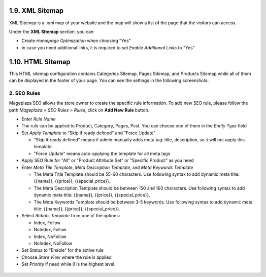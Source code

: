 1.9. XML Sitemap
########################

XML Sitemap is a `.xml` map of your website and the map will show a list of the page that the visitors can access.

Under the **XML Sitemap** section, you can:

* Create `Homepage Optimization` when choosing "Yes"
* In case you need additional links, it is required to set `Enable Additional Links` to "Yes"

.. image:: https://cdn.mageplaza.com/media/general/0QtP9cP.png

1.10. HTML Sitemap
########################

This HTML sitemap configuration contains Categories Sitemap, Pages Sitemap, and Products Sitemap while all of them can be displayed in the footer of your page. You can see the settings in the following screenshots:

.. image:: https://cdn.mageplaza.com/media/general/sLrdNxN.png

2. SEO Rules
^^^^^^^^^^^^^^^^^^^^^^^^^^^^

Mageplaza SEO allows the store owner to create the specific rule information. To add new SEO rule, please follow the path `Mageplaza > SEO Rules > Rules`, click on **Add New Rule** button.

.. image:: https://cdn.mageplaza.com/media/general/YEbLMSd.gif

* Enter `Rule Name`
* The rule can be applied to Product, Category, Pages, Post. You can choose one of them in the `Entity Type` field
* Set `Apply Template` to "Skip if ready defined" and "Force Update"

  * "Skip if ready defined" means if admin manually adds meta tag: title, description, so it will not apply this template.  
  * "Force Update" means auto-applying the template for all meta tags
* Apply SEO Rule for "All" or "Product Attribute Set" or "Specific Product" as you need
* Enter `Meta Tile Template`, `Meta Description Template`, and `Meta Keywords Template` 
  
  * The Meta Title Template should be 55-60 characters. Use following syntax to add dynamic meta title: {{name}}, {{price}}, {{special_price}}.
  * The Meta Description Template should be between 150 and 160 characters. Use following syntax to add dynamic meta title: {{name}}, {{price}}, {{special_price}}.
  * The Meta Keywords Template should be between 3-5 keywords. Use following syntax to add dynamic meta title: {{name}}, {{price}}, {{special_price}}.
* Select `Robots Template` from one of the options:
  
  * Index, Follow
  * NoIndex, Follow
  * Index, NoFollow
  * NoIndex, NoFollow
* Set `Status` to "Enable" for the active rule
* Choose `Store View` where the rule is applied
* Set `Priority` if need while 0 is the highest level. 

 .. image:: https://cdn.mageplaza.com/media/general/DOuRZSP.png
